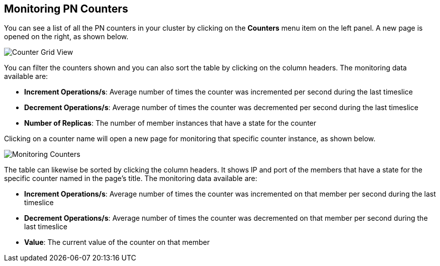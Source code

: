 
[[monitoring-pn-counters]]
== Monitoring PN Counters


You can see a list of all the PN counters in your cluster by clicking on the **Counters** menu item on the left panel. A new
page is opened on the right, as shown below.

image::CounterGridView.png[Counter Grid View]

You can filter the counters shown and you can also sort the table by clicking on the column headers.
The monitoring data available are:

* **Increment Operations/s**: Average number of times the counter was incremented per second during the last timeslice
* **Decrement Operations/s**: Average number of times the counter was decremented per second during the last timeslice
* **Number of Replicas**: The number of member instances that have a state for the counter

Clicking on a counter name will open a new page for monitoring that specific counter instance, as shown below.

image::MonitoringCounters.png[Monitoring Counters]

The table can likewise be sorted by clicking the column headers.
It shows IP and port of the members that have a state for the specific counter named in the page's title.
The monitoring data available are:

* **Increment Operations/s**: Average number of times the counter was incremented on that member per second during the last timeslice
* **Decrement Operations/s**: Average number of times the counter was decremented on that member per second during the last timeslice
* **Value**: The current value of the counter on that member

